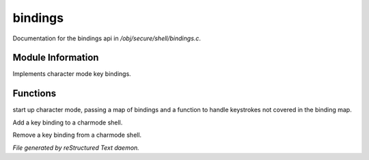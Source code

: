 *********
bindings
*********

Documentation for the bindings api in */obj/secure/shell/bindings.c*.

Module Information
==================

Implements character mode key bindings.

Functions
=========



.. c:function:: nomask void init_charmode(mapping new_bindings, function d)

start up character mode, passing a map of bindings and a 
function to handle keystrokes not covered in the binding map.



.. c:function:: nomask void bind(string sequence, function callback)

Add a key binding to a charmode shell.



.. c:function:: nomask void unbind(string sequence)

Remove a key binding from a charmode shell.


*File generated by reStructured Text daemon.*
